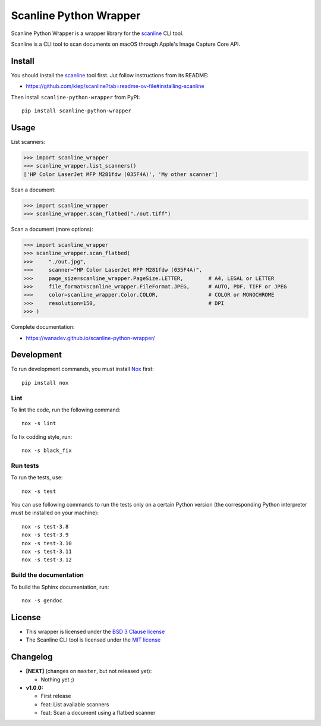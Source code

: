 Scanline Python Wrapper
=======================

|Github| |Discord| |PYPI Version| |Build Status| |Black| |License|

Scanline Python Wrapper is a wrapper library for the scanline_ CLI tool.

Scanline is a CLI tool to scan documents on macOS through Apple's Image Capture
Core API.


Install
-------

You should install the scanline_ tool first. Jut follow instructions from its
README:

* https://github.com/klep/scanline?tab=readme-ov-file#installing-scanline

Then install ``scanline-python-wrapper`` from PyPI::

    pip install scanline-python-wrapper


Usage
-----

List scanners:

.. code-block:: python

   >>> import scanline_wrapper
   >>> scanline_wrapper.list_scanners()
   ['HP Color LaserJet MFP M281fdw (035F4A)', 'My other scanner']

Scan a document:

.. code-block:: python

   >>> import scanline_wrapper
   >>> scanline_wrapper.scan_flatbed("./out.tiff")

Scan a document (more options):

.. code-block:: python

   >>> import scanline_wrapper
   >>> scanline_wrapper.scan_flatbed(
   >>>     "./out.jpg",
   >>>     scanner="HP Color LaserJet MFP M281fdw (035F4A)",
   >>>     page_size=scanline_wrapper.PageSize.LETTER,        # A4, LEGAL or LETTER
   >>>     file_format=scanline_wrapper.FileFormat.JPEG,      # AUTO, PDF, TIFF or JPEG
   >>>     color=scanline_wrapper.Color.COLOR,                # COLOR or MONOCHROME
   >>>     resolution=150,                                    # DPI
   >>> )

Complete documentation:

* https://wanadev.github.io/scanline-python-wrapper/


Development
-----------

To run development commands, you must install `Nox <https://nox.thea.codes>`__ first::

    pip install nox


Lint
~~~~


To lint the code, run the following command::

    nox -s lint

To fix codding style, run::

    nox -s black_fix


Run tests
~~~~~~~~~

To run the tests, use::

    nox -s test

You can use following commands to run the tests only on a certain Python version (the corresponding Python interpreter must be installed on your machine)::

    nox -s test-3.8
    nox -s test-3.9
    nox -s test-3.10
    nox -s test-3.11
    nox -s test-3.12


Build the documentation
~~~~~~~~~~~~~~~~~~~~~~~

To build the Sphinx documentation, run::

    nox -s gendoc


License
-------

* This wrapper is licensed under the `BSD 3 Clause license <https://github.com/wanadev/scanline-python-wrapper/blob/master/LICENSE>`__
* The Scanline CLI tool is licensed under the `MIT license <https://github.com/klep/scanline/blob/master/LICENSE>`__


Changelog
---------

* **[NEXT]** (changes on ``master``, but not released yet):

  * Nothing yet ;)

* **v1.0.0:**

  * First release
  * feat: List available scanners
  * feat: Scan a document using a flatbed scanner


.. _scanline: https://github.com/klep/scanline

.. |Github| image:: https://img.shields.io/github/stars/wanadev/scanline-python-wrapper?label=Github&logo=github
   :target: https://github.com/wanadev/scanline-python-wrapper
.. |Discord| image:: https://img.shields.io/badge/chat-Discord-8c9eff?logo=discord&logoColor=ffffff
   :target: https://discord.gg/BmUkEdMuFp
.. |PYPI Version| image:: https://img.shields.io/pypi/v/scanline-python-wrapper.svg
   :target: https://pypi.python.org/pypi/scanline-python-wrapper
.. |Build Status| image:: https://github.com/wanadev/scanline-python-wrapper/actions/workflows/python-ci.yml/badge.svg
   :target: https://github.com/wanadev/scanline-python-wrapper/actions
.. |Black| image:: https://img.shields.io/badge/code%20style-black-000000.svg
   :target: https://black.readthedocs.io/en/stable/
.. |License| image:: https://img.shields.io/pypi/l/scanline-python-wrapper.svg
   :target: https://github.com/wanadev/scanline-python-wrapper/blob/master/LICENSE
